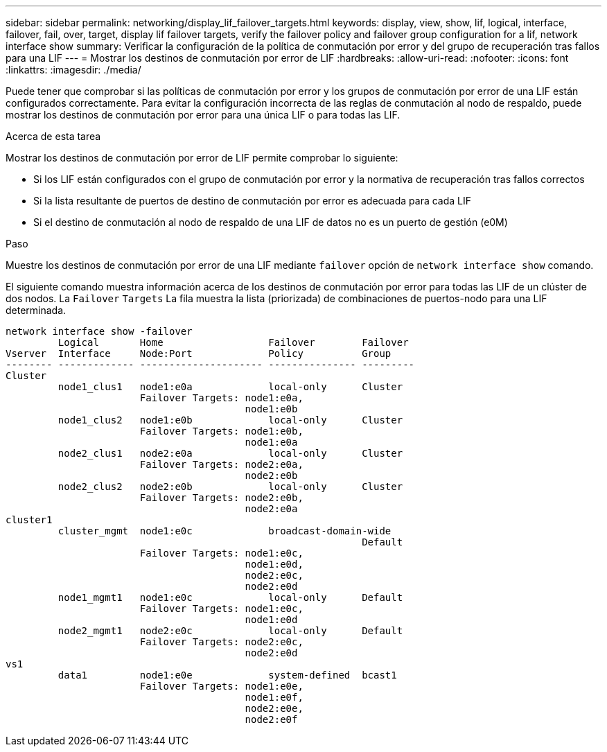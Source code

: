---
sidebar: sidebar 
permalink: networking/display_lif_failover_targets.html 
keywords: display, view, show, lif, logical, interface, failover, fail, over, target, display lif failover targets, verify the failover policy and failover group configuration for a lif, network interface show 
summary: Verificar la configuración de la política de conmutación por error y del grupo de recuperación tras fallos para una LIF 
---
= Mostrar los destinos de conmutación por error de LIF
:hardbreaks:
:allow-uri-read: 
:nofooter: 
:icons: font
:linkattrs: 
:imagesdir: ./media/


[role="lead"]
Puede tener que comprobar si las políticas de conmutación por error y los grupos de conmutación por error de una LIF están configurados correctamente. Para evitar la configuración incorrecta de las reglas de conmutación al nodo de respaldo, puede mostrar los destinos de conmutación por error para una única LIF o para todas las LIF.

.Acerca de esta tarea
Mostrar los destinos de conmutación por error de LIF permite comprobar lo siguiente:

* Si los LIF están configurados con el grupo de conmutación por error y la normativa de recuperación tras fallos correctos
* Si la lista resultante de puertos de destino de conmutación por error es adecuada para cada LIF
* Si el destino de conmutación al nodo de respaldo de una LIF de datos no es un puerto de gestión (e0M)


.Paso
Muestre los destinos de conmutación por error de una LIF mediante `failover` opción de `network interface show` comando.

El siguiente comando muestra información acerca de los destinos de conmutación por error para todas las LIF de un clúster de dos nodos. La `Failover` `Targets` La fila muestra la lista (priorizada) de combinaciones de puertos-nodo para una LIF determinada.

....
network interface show -failover
         Logical       Home                  Failover        Failover
Vserver  Interface     Node:Port             Policy          Group
-------- ------------- --------------------- --------------- ---------
Cluster
         node1_clus1   node1:e0a             local-only      Cluster
                       Failover Targets: node1:e0a,
                                         node1:e0b
         node1_clus2   node1:e0b             local-only      Cluster
                       Failover Targets: node1:e0b,
                                         node1:e0a
         node2_clus1   node2:e0a             local-only      Cluster
                       Failover Targets: node2:e0a,
                                         node2:e0b
         node2_clus2   node2:e0b             local-only      Cluster
                       Failover Targets: node2:e0b,
                                         node2:e0a
cluster1
         cluster_mgmt  node1:e0c             broadcast-domain-wide
                                                             Default
                       Failover Targets: node1:e0c,
                                         node1:e0d,
                                         node2:e0c,
                                         node2:e0d
         node1_mgmt1   node1:e0c             local-only      Default
                       Failover Targets: node1:e0c,
                                         node1:e0d
         node2_mgmt1   node2:e0c             local-only      Default
                       Failover Targets: node2:e0c,
                                         node2:e0d
vs1
         data1         node1:e0e             system-defined  bcast1
                       Failover Targets: node1:e0e,
                                         node1:e0f,
                                         node2:e0e,
                                         node2:e0f
....